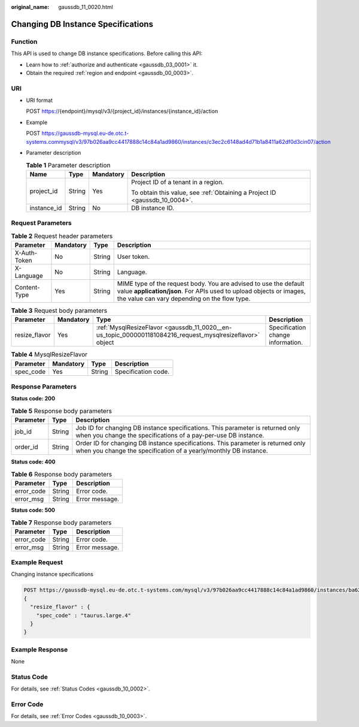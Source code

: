 :original_name: gaussdb_11_0020.html

.. _gaussdb_11_0020:

Changing DB Instance Specifications
===================================

Function
--------

This API is used to change DB instance specifications. Before calling this API:

-  Learn how to :ref:`authorize and authenticate <gaussdb_03_0001>` it.
-  Obtain the required :ref:`region and endpoint <gaussdb_00_0003>`.

URI
---

-  URI format

   POST https://{endpoint}/mysql/v3/{project_id}/instances/{instance_id}/action

-  Example

   POST https://gaussdb-mysql.eu-de.otc.t-systems.commysql/v3/97b026aa9cc4417888c14c84a1ad9860/instances/c3ec2c6148ad4d71b1a8411a62df0d3cin07/action

-  Parameter description

   .. table:: **Table 1** Parameter description

      +-----------------+-----------------+-----------------+----------------------------------------------------------------------------+
      | Name            | Type            | Mandatory       | Description                                                                |
      +=================+=================+=================+============================================================================+
      | project_id      | String          | Yes             | Project ID of a tenant in a region.                                        |
      |                 |                 |                 |                                                                            |
      |                 |                 |                 | To obtain this value, see :ref:`Obtaining a Project ID <gaussdb_10_0004>`. |
      +-----------------+-----------------+-----------------+----------------------------------------------------------------------------+
      | instance_id     | String          | No              | DB instance ID.                                                            |
      +-----------------+-----------------+-----------------+----------------------------------------------------------------------------+

Request Parameters
------------------

.. table:: **Table 2** Request header parameters

   +--------------+-----------+--------+-----------------------------------------------------------------------------------------------------------------------------------------------------------------------------------------+
   | Parameter    | Mandatory | Type   | Description                                                                                                                                                                             |
   +==============+===========+========+=========================================================================================================================================================================================+
   | X-Auth-Token | No        | String | User token.                                                                                                                                                                             |
   +--------------+-----------+--------+-----------------------------------------------------------------------------------------------------------------------------------------------------------------------------------------+
   | X-Language   | No        | String | Language.                                                                                                                                                                               |
   +--------------+-----------+--------+-----------------------------------------------------------------------------------------------------------------------------------------------------------------------------------------+
   | Content-Type | Yes       | String | MIME type of the request body. You are advised to use the default value **application/json**. For APIs used to upload objects or images, the value can vary depending on the flow type. |
   +--------------+-----------+--------+-----------------------------------------------------------------------------------------------------------------------------------------------------------------------------------------+

.. table:: **Table 3** Request body parameters

   +---------------+-----------+-----------------------------------------------------------------------------------------------------------+-----------------------------------+
   | Parameter     | Mandatory | Type                                                                                                      | Description                       |
   +===============+===========+===========================================================================================================+===================================+
   | resize_flavor | Yes       | :ref:`MysqlResizeFlavor <gaussdb_11_0020__en-us_topic_0000001181084216_request_mysqlresizeflavor>` object | Specification change information. |
   +---------------+-----------+-----------------------------------------------------------------------------------------------------------+-----------------------------------+

.. _gaussdb_11_0020__en-us_topic_0000001181084216_request_mysqlresizeflavor:

.. table:: **Table 4** MysqlResizeFlavor

   ========= ========= ====== ===================
   Parameter Mandatory Type   Description
   ========= ========= ====== ===================
   spec_code Yes       String Specification code.
   ========= ========= ====== ===================

Response Parameters
-------------------

**Status code: 200**

.. table:: **Table 5** Response body parameters

   +-----------+--------+------------------------------------------------------------------------------------------------------------------------------------------------------+
   | Parameter | Type   | Description                                                                                                                                          |
   +===========+========+======================================================================================================================================================+
   | job_id    | String | Job ID for changing DB instance specifications. This parameter is returned only when you change the specifications of a pay-per-use DB instance.     |
   +-----------+--------+------------------------------------------------------------------------------------------------------------------------------------------------------+
   | order_id  | String | Order ID for changing DB instance specifications. This parameter is returned only when you change the specification of a yearly/monthly DB instance. |
   +-----------+--------+------------------------------------------------------------------------------------------------------------------------------------------------------+

**Status code: 400**

.. table:: **Table 6** Response body parameters

   ========== ====== ==============
   Parameter  Type   Description
   ========== ====== ==============
   error_code String Error code.
   error_msg  String Error message.
   ========== ====== ==============

**Status code: 500**

.. table:: **Table 7** Response body parameters

   ========== ====== ==============
   Parameter  Type   Description
   ========== ====== ==============
   error_code String Error code.
   error_msg  String Error message.
   ========== ====== ==============

Example Request
---------------

Changing instance specifications

.. code-block:: text

   POST https://gaussdb-mysql.eu-de.otc.t-systems.com/mysql/v3/97b026aa9cc4417888c14c84a1ad9860/instances/ba62a0b83a1b42bfab275829d86ac0fdin07/action
   {
     "resize_flavor" : {
       "spec_code" : "taurus.large.4"
     }
   }

Example Response
----------------

None

Status Code
-----------

For details, see :ref:`Status Codes <gaussdb_10_0002>`.

Error Code
----------

For details, see :ref:`Error Codes <gaussdb_10_0003>`.
